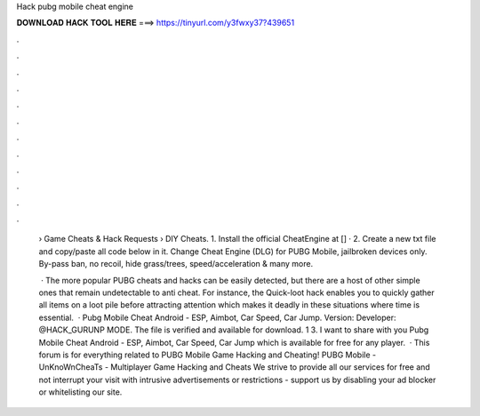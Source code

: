 Hack pubg mobile cheat engine



𝐃𝐎𝐖𝐍𝐋𝐎𝐀𝐃 𝐇𝐀𝐂𝐊 𝐓𝐎𝐎𝐋 𝐇𝐄𝐑𝐄 ===> https://tinyurl.com/y3fwxy37?439651



.



.



.



.



.



.



.



.



.



.



.



.

 › Game Cheats & Hack Requests › DIY Cheats. 1. Install the official CheatEngine at [] · 2. Create a new txt file and copy/paste all code below in it. Change   Cheat Engine (DLG) for PUBG Mobile, jailbroken devices only. By-pass ban, no recoil, hide grass/trees, speed/acceleration & many more.
 
  · The more popular PUBG cheats and hacks can be easily detected, but there are a host of other simple ones that remain undetectable to anti cheat. For instance, the Quick-loot hack enables you to quickly gather all items on a loot pile before attracting attention which makes it deadly in these situations where time is essential.  · Pubg Mobile Cheat Android - ESP, Aimbot, Car Speed, Car Jump. Version: Developer: @HACK_GURUNP MODE. The file is verified and available for download. 1 3. I want to share with you Pubg Mobile Cheat Android - ESP, Aimbot, Car Speed, Car Jump which is available for free for any player.  · This forum is for everything related to PUBG Mobile Game Hacking and Cheating! PUBG Mobile - UnKnoWnCheaTs - Multiplayer Game Hacking and Cheats We strive to provide all our services for free and not interrupt your visit with intrusive advertisements or restrictions - support us by disabling your ad blocker or whitelisting our site.

